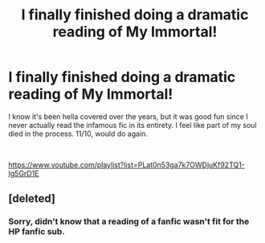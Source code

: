 #+TITLE: I finally finished doing a dramatic reading of My Immortal!

* I finally finished doing a dramatic reading of My Immortal!
:PROPERTIES:
:Author: ThyNameIsP
:Score: 2
:DateUnix: 1568081197.0
:DateShort: 2019-Sep-10
:FlairText: Self-Promotion
:END:
I know it's been hella covered over the years, but it was good fun since I never actually read the infamous fic in its entirety. I feel like part of my soul died in the process. 11/10, would do again.

​

[[https://www.youtube.com/playlist?list=PLat0n53ga7k7OWDjuKf92TQ1-Ig5GrD1E]]


** [deleted]
:PROPERTIES:
:Score: -8
:DateUnix: 1568084543.0
:DateShort: 2019-Sep-10
:END:

*** Sorry, didn't know that a reading of a fanfic wasn't fit for the HP fanfic sub.
:PROPERTIES:
:Author: ThyNameIsP
:Score: 11
:DateUnix: 1568084682.0
:DateShort: 2019-Sep-10
:END:
